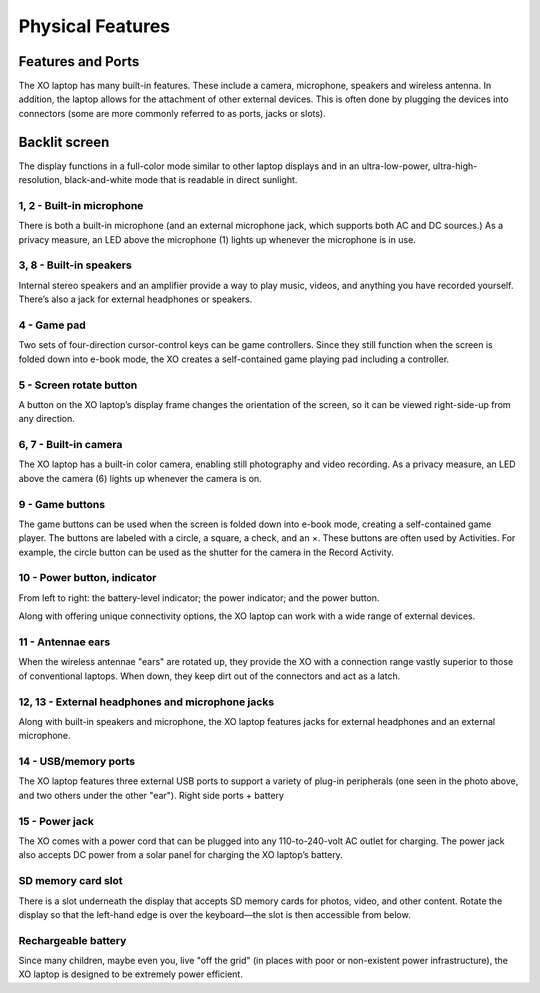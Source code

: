 =================
Physical Features
=================

Features and Ports
------------------

The XO laptop has many built-in features. These include a camera, microphone, speakers and wireless antenna. In addition, the laptop allows for the attachment of other external devices. This is often done by plugging the devices into connectors (some are more commonly referred to as ports, jacks or slots).

Backlit screen
--------------

The display functions in a full-color mode similar to other laptop displays and in an ultra-low-power, ultra-high-resolution, black-and-white mode that is readable in direct sunlight.

.. image:: ../images/leftsidefeatures.jpg
.. image:: ../images/rightsidefeatures.jpg

1, 2 - Built-in microphone
::::::::::::::::::::::::::

There is both a built-in microphone (and an external microphone jack, which supports both AC and DC sources.) As a privacy measure, an LED above the microphone (1) lights up whenever the microphone is in use.

3, 8 - Built-in speakers
::::::::::::::::::::::::

Internal stereo speakers and an amplifier provide a way to play music, videos, and anything you have recorded yourself. There’s also a jack for external headphones or speakers.

4 - Game pad
::::::::::::

Two sets of four-direction cursor-control keys can be game controllers. Since they still function when the screen is folded down into e-book mode, the XO creates a self-contained game playing pad including a controller.

5 - Screen rotate button
::::::::::::::::::::::::

A button on the XO laptop’s display frame changes the orientation of the screen, so it can be viewed right-side-up from any direction.

6, 7 - Built-in camera
::::::::::::::::::::::

The XO laptop has a built-in color camera, enabling still photography and video recording. As a privacy measure, an LED above the camera (6) lights up whenever the camera is on.

9 - Game buttons
::::::::::::::::

The game buttons can be used when the screen is folded down into e-book mode, creating a self-contained game player. The buttons are labeled with a circle, a square, a check, and an ×. These buttons are often used by Activities. For example, the circle button can be used as the shutter for the camera in the Record Activity.

10 - Power button, indicator
::::::::::::::::::::::::::::

From left to right: the battery-level indicator; the power indicator; and the power button.

Along with offering unique connectivity options, the XO laptop can work with a wide range of external devices.

.. image:: ../images/leftports.jpg

11 - Antennae ears
::::::::::::::::::

When the wireless antennae "ears" are rotated up, they provide the XO with a connection range vastly superior to those of conventional laptops. When down, they keep dirt out of the connectors and act as a latch.

12, 13 - External headphones and microphone jacks
:::::::::::::::::::::::::::::::::::::::::::::::::

Along with built-in speakers and microphone, the XO laptop features jacks for external headphones and an external microphone.

14 - USB/memory ports
:::::::::::::::::::::

The XO laptop features three external USB ports to support a variety of plug-in peripherals (one seen in the photo above, and two others under the other "ear"). Right side ports + battery

15 - Power jack
:::::::::::::::

The XO comes with a power cord that can be plugged into any 110-to-240-volt AC outlet for charging. The power jack also accepts DC power from a solar panel for charging the XO laptop’s battery.

SD memory card slot
:::::::::::::::::::

There is a slot underneath the display that accepts SD memory cards for photos, video, and other content. Rotate the display so that the left-hand edge is over the keyboard—the slot is then accessible from below.

Rechargeable battery
::::::::::::::::::::

Since many children, maybe even you, live "off the grid" (in places with poor or non-existent power infrastructure), the XO laptop is designed to be extremely power efficient.

